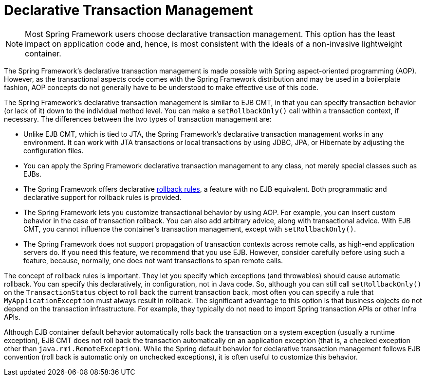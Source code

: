 [[transaction-declarative]]
= Declarative Transaction Management

NOTE: Most Spring Framework users choose declarative transaction management. This option has
the least impact on application code and, hence, is most consistent with the ideals of a
non-invasive lightweight container.

The Spring Framework's declarative transaction management is made possible with Spring
aspect-oriented programming (AOP). However, as the transactional aspects code comes
with the Spring Framework distribution and may be used in a boilerplate fashion, AOP
concepts do not generally have to be understood to make effective use of this code.

The Spring Framework's declarative transaction management is similar to EJB CMT, in that
you can specify transaction behavior (or lack of it) down to the individual method level.
You can make a `setRollbackOnly()` call within a transaction context, if
necessary. The differences between the two types of transaction management are:

* Unlike EJB CMT, which is tied to JTA, the Spring Framework's declarative transaction
  management works in any environment. It can work with JTA transactions or local
  transactions by using JDBC, JPA, or Hibernate by adjusting the configuration
  files.
* You can apply the Spring Framework declarative transaction management to any class,
  not merely special classes such as EJBs.
* The Spring Framework offers declarative
  xref:data-access/transaction/declarative/rolling-back.adoc[rollback rules], a feature with no EJB
  equivalent. Both programmatic and declarative support for rollback rules is provided.
* The Spring Framework lets you customize transactional behavior by using AOP.
  For example, you can insert custom behavior in the case of transaction rollback. You
  can also add arbitrary advice, along with transactional advice. With EJB CMT, you
  cannot influence the container's transaction management, except with
  `setRollbackOnly()`.
* The Spring Framework does not support propagation of transaction contexts across
  remote calls, as high-end application servers do. If you need this feature, we
  recommend that you use EJB. However, consider carefully before using such a feature,
  because, normally, one does not want transactions to span remote calls.

The concept of rollback rules is important. They let you specify which exceptions
(and throwables) should cause automatic rollback. You can specify this declaratively, in
configuration, not in Java code. So, although you can still call `setRollbackOnly()` on
the `TransactionStatus` object to roll back the current transaction back, most often you
can specify a rule that `MyApplicationException` must always result in rollback. The
significant advantage to this option is that business objects do not depend on the
transaction infrastructure. For example, they typically do not need to import Spring
transaction APIs or other Infra APIs.

Although EJB container default behavior automatically rolls back the transaction on a
system exception (usually a runtime exception), EJB CMT does not roll back the
transaction automatically on an application exception (that is, a checked exception
other than `java.rmi.RemoteException`). While the Spring default behavior for
declarative transaction management follows EJB convention (roll back is automatic only
on unchecked exceptions), it is often useful to customize this behavior.


